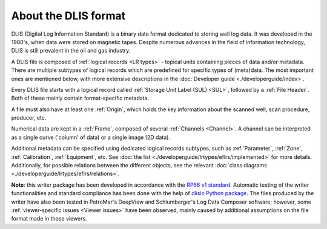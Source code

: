About the DLIS format
=====================

DLIS (Digital Log Information Standard) is a binary data format dedicated to storing well log data.
It was developed in the 1980's, when data were stored on magnetic tapes.
Despite numerous advances in the field of information technology, DLIS is still prevalent in the oil and gas industry.

A DLIS file is composed of :ref:`logical records <LR types>` - topical units containing pieces of data and/or metadata.
There are multiple subtypes of logical records which are predefined for specific types of (meta)data.
The most important ones are mentioned below, with more extensive descriptions
in the :doc:`Developer guide <./developerguide/index>`.

Every DLIS file starts with a logical record called :ref:`Storage Unit Label (SUL) <SUL>`,
followed by a :ref:`File Header`. Both of these mainly contain format-specific metadata.

A file must also have at least one :ref:`Origin`, which holds the key information
about the scanned well, scan procedure, producer, etc.

Numerical data are kept in a :ref:`Frame`, composed of several :ref:`Channels <Channel>`.
A channel can be interpreted as a single curve ('column' of data) or a single image (2D data).

Additional metadata can be specified using dedicated logical records subtypes,
such as :ref:`Parameter`, :ref:`Zone`, :ref:`Calibration`, :ref:`Equipment`, etc.
See :doc:`the list <./developerguide/lrtypes/eflrs/implemented>` for more details.
Additionally, for possible relations between the different objects,
see the relevant :doc:`class diagrams <./developerguide/lrtypes/eflrs/relations>`.

**Note**: this writer package has been developed in accordance with the
`RP66 v1 standard <https://energistics.org/sites/default/files/RP66/V1/Toc/main.html>`_.
Automatic testing of the writer functionalities and standard compliance has been done with the help of
`dlisio Python package <https://dlisio.readthedocs.io/en/latest/>`_.
The files produced by the writer have also been tested in PetroMar's DeepView and Schlumberger's Log Data Composer
software; however, some :ref:`viewer-specific issues <Viewer issues>` have been observed, mainly caused by additional assumptions
on the file format made in those viewers.
